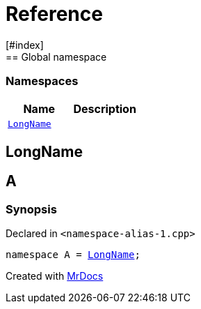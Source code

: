 = Reference
:mrdocs:
[#index]
== Global namespace

=== Namespaces
[cols=2]
|===
| Name | Description 

| <<#LongName,`LongName`>> 
| 
    
|===

[#LongName]
== LongName


[#A]
== A



=== Synopsis

Declared in `<pass:[namespace-alias-1.cpp]>`

[source,cpp,subs="verbatim,macros,-callouts"]
----
namespace A = <<#LongName,LongName>>;
----




[.small]#Created with https://www.mrdocs.com[MrDocs]#
